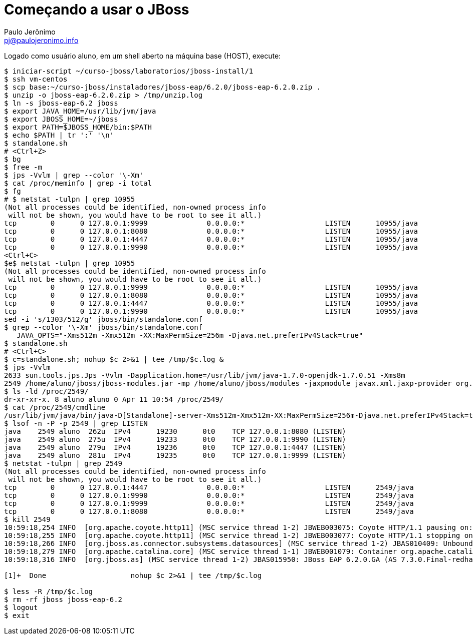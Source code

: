 = Começando a usar o JBoss =
:author: Paulo Jerônimo
:email: pj@paulojeronimo.info

Logado como usuário +aluno+, em um shell aberto na máquina +base+ (HOST), execute:
[source,bash]
----
$ iniciar-script ~/curso-jboss/laboratorios/jboss-install/1
$ ssh vm-centos
$ scp base:~/curso-jboss/instaladores/jboss-eap/6.2.0/jboss-eap-6.2.0.zip .
$ unzip -o jboss-eap-6.2.0.zip > /tmp/unzip.log 
$ ln -s jboss-eap-6.2 jboss
$ export JAVA_HOME=/usr/lib/jvm/java
$ export JBOSS_HOME=~/jboss
$ export PATH=$JBOSS_HOME/bin:$PATH
$ echo $PATH | tr ':' '\n'
$ standalone.sh
# <Ctrl+Z>
$ bg
$ free -m
$ jps -Vvlm | grep --color '\-Xm'
$ cat /proc/meminfo | grep -i total
$ fg
# $ netstat -tulpn | grep 10955
(Not all processes could be identified, non-owned process info
 will not be shown, you would have to be root to see it all.)
tcp        0      0 127.0.0.1:9999              0.0.0.0:*                   LISTEN      10955/java          
tcp        0      0 127.0.0.1:8080              0.0.0.0:*                   LISTEN      10955/java          
tcp        0      0 127.0.0.1:4447              0.0.0.0:*                   LISTEN      10955/java          
tcp        0      0 127.0.0.1:9990              0.0.0.0:*                   LISTEN      10955/java           
<Ctrl+C>
$e$ netstat -tulpn | grep 10955
(Not all processes could be identified, non-owned process info
 will not be shown, you would have to be root to see it all.)
tcp        0      0 127.0.0.1:9999              0.0.0.0:*                   LISTEN      10955/java          
tcp        0      0 127.0.0.1:8080              0.0.0.0:*                   LISTEN      10955/java          
tcp        0      0 127.0.0.1:4447              0.0.0.0:*                   LISTEN      10955/java          
tcp        0      0 127.0.0.1:9990              0.0.0.0:*                   LISTEN      10955/java           
sed -i 's/1303/512/g' jboss/bin/standalone.conf
$ grep --color '\-Xm' jboss/bin/standalone.conf
   JAVA_OPTS="-Xms512m -Xmx512m -XX:MaxPermSize=256m -Djava.net.preferIPv4Stack=true"
$ standalone.sh
# <Ctrl+C>
$ c=standalone.sh; nohup $c 2>&1 | tee /tmp/$c.log &
$ jps -Vvlm
2633 sun.tools.jps.Jps -Vvlm -Dapplication.home=/usr/lib/jvm/java-1.7.0-openjdk-1.7.0.51 -Xms8m
2549 /home/aluno/jboss/jboss-modules.jar -mp /home/aluno/jboss/modules -jaxpmodule javax.xml.jaxp-provider org.jboss.as.standalone -Djboss.home.dir=/home/aluno/jboss -Djboss.server.base.dir=/home/aluno/jboss/standalone -D[Standalone] -Xms512m -Xmx512m -XX:MaxPermSize=256m -Djava.net.preferIPv4Stack=true -Djboss.modules.system.pkgs=org.jboss.byteman -Djava.awt.headless=true -Dorg.jboss.boot.log.file=/home/aluno/jboss/standalone/log/server.log -Dlogging.configuration=file:/home/aluno/jboss/standalone/configuration/logging.properties
$ ls -ld /proc/2549/
dr-xr-xr-x. 8 aluno aluno 0 Apr 11 10:54 /proc/2549/
$ cat /proc/2549/cmdline 
/usr/lib/jvm/java/bin/java-D[Standalone]-server-Xms512m-Xmx512m-XX:MaxPermSize=256m-Djava.net.preferIPv4Stack=true-Djboss.modules.system.pkgs=org.jboss.byteman-Djava.awt.headless=true-Dorg.jboss.boot.log.file=/home/aluno/jboss/standalone/log/server.log-Dlogging.configuration=file:/home/aluno/jboss/standalone/configuration/logging.properties-jar/home/aluno/jboss/jboss-modules.jar-mp/home/aluno/jboss/modules-jaxpmodulejavax.xml.jaxp-providerorg.jboss.as.standalone-Djboss.home.dir=/home/aluno/jboss-Djboss.server.base.dir=/home/aluno/jboss/standalone
$ lsof -n -P -p 2549 | grep LISTEN
java    2549 aluno  262u  IPv4      19230      0t0    TCP 127.0.0.1:8080 (LISTEN)
java    2549 aluno  275u  IPv4      19233      0t0    TCP 127.0.0.1:9990 (LISTEN)
java    2549 aluno  279u  IPv4      19236      0t0    TCP 127.0.0.1:4447 (LISTEN)
java    2549 aluno  281u  IPv4      19235      0t0    TCP 127.0.0.1:9999 (LISTEN)
$ netstat -tulpn | grep 2549
(Not all processes could be identified, non-owned process info
 will not be shown, you would have to be root to see it all.)
tcp        0      0 127.0.0.1:4447              0.0.0.0:*                   LISTEN      2549/java           
tcp        0      0 127.0.0.1:9990              0.0.0.0:*                   LISTEN      2549/java           
tcp        0      0 127.0.0.1:9999              0.0.0.0:*                   LISTEN      2549/java           
tcp        0      0 127.0.0.1:8080              0.0.0.0:*                   LISTEN      2549/java           
$ kill 2549
10:59:18,254 INFO  [org.apache.coyote.http11] (MSC service thread 1-2) JBWEB003075: Coyote HTTP/1.1 pausing on: http-/127.0.0.1:8080
10:59:18,255 INFO  [org.apache.coyote.http11] (MSC service thread 1-2) JBWEB003077: Coyote HTTP/1.1 stopping on : http-/127.0.0.1:8080
10:59:18,266 INFO  [org.jboss.as.connector.subsystems.datasources] (MSC service thread 1-2) JBAS010409: Unbound data source [java:jboss/datasources/ExampleDS]
10:59:18,279 INFO  [org.apache.catalina.core] (MSC service thread 1-1) JBWEB001079: Container org.apache.catalina.core.ContainerBase.[jboss.web].[default-host].[/] has not been started
10:59:18,316 INFO  [org.jboss.as] (MSC service thread 1-2) JBAS015950: JBoss EAP 6.2.0.GA (AS 7.3.0.Final-redhat-14) stopped in 81ms

[1]+  Done                    nohup $c 2>&1 | tee /tmp/$c.log

$ less -R /tmp/$c.log
$ rm -rf jboss jboss-eap-6.2
$ logout
$ exit
----
